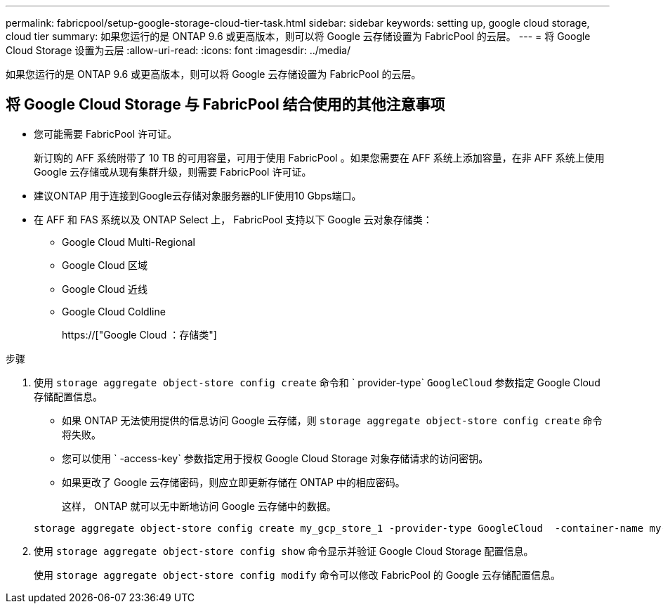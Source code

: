 ---
permalink: fabricpool/setup-google-storage-cloud-tier-task.html 
sidebar: sidebar 
keywords: setting up, google cloud storage, cloud tier 
summary: 如果您运行的是 ONTAP 9.6 或更高版本，则可以将 Google 云存储设置为 FabricPool 的云层。 
---
= 将 Google Cloud Storage 设置为云层
:allow-uri-read: 
:icons: font
:imagesdir: ../media/


[role="lead"]
如果您运行的是 ONTAP 9.6 或更高版本，则可以将 Google 云存储设置为 FabricPool 的云层。



== 将 Google Cloud Storage 与 FabricPool 结合使用的其他注意事项

* 您可能需要 FabricPool 许可证。
+
新订购的 AFF 系统附带了 10 TB 的可用容量，可用于使用 FabricPool 。如果您需要在 AFF 系统上添加容量，在非 AFF 系统上使用 Google 云存储或从现有集群升级，则需要 FabricPool 许可证。

* 建议ONTAP 用于连接到Google云存储对象服务器的LIF使用10 Gbps端口。
* 在 AFF 和 FAS 系统以及 ONTAP Select 上， FabricPool 支持以下 Google 云对象存储类：
+
** Google Cloud Multi-Regional
** Google Cloud 区域
** Google Cloud 近线
** Google Cloud Coldline
+
https://["Google Cloud ：存储类"]





.步骤
. 使用 `storage aggregate object-store config create` 命令和 ` provider-type` `GoogleCloud` 参数指定 Google Cloud 存储配置信息。
+
** 如果 ONTAP 无法使用提供的信息访问 Google 云存储，则 `storage aggregate object-store config create` 命令将失败。
** 您可以使用 ` -access-key` 参数指定用于授权 Google Cloud Storage 对象存储请求的访问密钥。
** 如果更改了 Google 云存储密码，则应立即更新存储在 ONTAP 中的相应密码。
+
这样， ONTAP 就可以无中断地访问 Google 云存储中的数据。



+
[listing]
----
storage aggregate object-store config create my_gcp_store_1 -provider-type GoogleCloud  -container-name my-gcp-bucket1 -access-key GOOGAUZZUV2USCFGHGQ511I8
----
. 使用 `storage aggregate object-store config show` 命令显示并验证 Google Cloud Storage 配置信息。
+
使用 `storage aggregate object-store config modify` 命令可以修改 FabricPool 的 Google 云存储配置信息。


